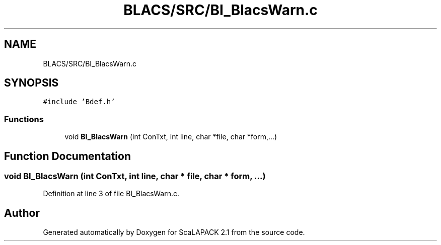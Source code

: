 .TH "BLACS/SRC/BI_BlacsWarn.c" 3 "Sat Nov 16 2019" "Version 2.1" "ScaLAPACK 2.1" \" -*- nroff -*-
.ad l
.nh
.SH NAME
BLACS/SRC/BI_BlacsWarn.c
.SH SYNOPSIS
.br
.PP
\fC#include 'Bdef\&.h'\fP
.br

.SS "Functions"

.in +1c
.ti -1c
.RI "void \fBBI_BlacsWarn\fP (int ConTxt, int line, char *file, char *form,\&.\&.\&.)"
.br
.in -1c
.SH "Function Documentation"
.PP 
.SS "void BI_BlacsWarn (int ConTxt, int line, char * file, char * form,  \&.\&.\&.)"

.PP
Definition at line 3 of file BI_BlacsWarn\&.c\&.
.SH "Author"
.PP 
Generated automatically by Doxygen for ScaLAPACK 2\&.1 from the source code\&.
